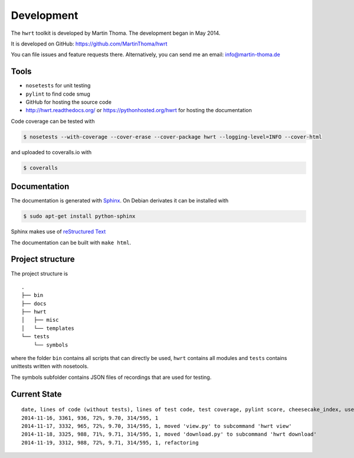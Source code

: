 Development
===========

The ``hwrt`` toolkit is developed by Martin Thoma. The development began in
May 2014.

It is developed on GitHub: https://github.com/MartinThoma/hwrt

You can file issues and feature requests there. Alternatively, you can send
me an email: info@martin-thoma.de

Tools
-----

* ``nosetests`` for unit testing
* ``pylint`` to find code smug
* GitHub for hosting the source code
* http://hwrt.readthedocs.org/ or https://pythonhosted.org/hwrt for hosting the documentation


Code coverage can be tested with

.. code:: bash

    $ nosetests --with-coverage --cover-erase --cover-package hwrt --logging-level=INFO --cover-html

and uploaded to coveralls.io with

.. code:: bash

    $ coveralls


Documentation
-------------

The documentation is generated with `Sphinx <http://sphinx-doc.org/latest/index.html>`_.
On Debian derivates it can be installed with

.. code:: bash

    $ sudo apt-get install python-sphinx

Sphinx makes use of `reStructured Text <http://openalea.gforge.inria.fr/doc/openalea/doc/_build/html/source/sphinx/rest_syntax.html>`_

The documentation can be built with ``make html``.



Project structure
-----------------

The project structure is

::

    .
    ├── bin
    ├── docs
    ├── hwrt
    │   ├── misc
    │   └── templates
    └── tests
        └── symbols


where the folder ``bin`` contains all scripts that can directly be used,
``hwrt`` contains all modules and ``tests`` contains unittests written with
nosetools.

The symbols subfolder contains JSON files of recordings that are used for
testing.


Current State
-------------

::

    date, lines of code (without tests), lines of test code, test coverage, pylint score, cheesecake_index, users, changes
    2014-11-16, 3361, 936, 72%, 9.70, 314/595, 1
    2014-11-17, 3332, 965, 72%, 9.70, 314/595, 1, moved 'view.py' to subcommand 'hwrt view'
    2014-11-18, 3325, 988, 71%, 9.71, 314/595, 1, moved 'download.py' to subcommand 'hwrt download'
    2014-11-19, 3312, 988, 72%, 9.71, 314/595, 1, refactoring